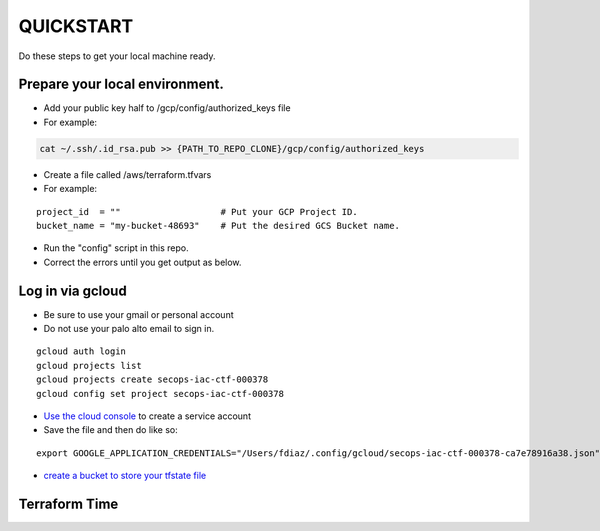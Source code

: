 QUICKSTART
==========

Do these steps to get your local machine ready.

Prepare your local environment.
-------------------------------

-  Add your public key half to /gcp/config/authorized\_keys file
-  For example:

.. code:: bash

    cat ~/.ssh/.id_rsa.pub >> {PATH_TO_REPO_CLONE}/gcp/config/authorized_keys

-  Create a file called /aws/terraform.tfvars
-  For example:

::

    project_id  = ""                   # Put your GCP Project ID.
    bucket_name = "my-bucket-48693"    # Put the desired GCS Bucket name.

-  Run the "config" script in this repo.
-  Correct the errors until you get output as below.

Log in via gcloud
-----------------

-  Be sure to use your gmail or personal account
-  Do not use your palo alto email to sign in.

::

    gcloud auth login
    gcloud projects list
    gcloud projects create secops-iac-ctf-000378
    gcloud config set project secops-iac-ctf-000378

-  `Use the cloud
   console <https://cloud.google.com/docs/authentication/production>`__
   to create a service account
-  Save the file and then do like so:

::

    export GOOGLE_APPLICATION_CREDENTIALS="/Users/fdiaz/.config/gcloud/secops-iac-ctf-000378-ca7e78916a38.json"

-  `create a bucket to store your tfstate
   file <https://console.cloud.google.com/storage/browser>`__

Terraform Time
--------------

::


